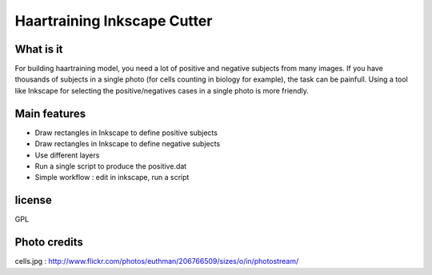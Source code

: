 
=======================================
Haartraining Inkscape Cutter
=======================================

What is it
----------------

For building haartraining model, you need a lot of positive and negative
subjects from many images.
If you have thousands of subjects in a single photo (for cells counting in
biology for example), the task can be painfull.
Using a tool like Inkscape for selecting the positive/negatives cases in a
single photo is more friendly.

Main features
---------------

* Draw rectangles in Inkscape to define positive subjects
* Draw rectangles in Inkscape to define negative subjects
* Use different layers
* Run a single script to produce the positive.dat
* Simple workflow : edit in inkscape, run a script


license
-------------

GPL


Photo credits 
-----------------

cells.jpg : http://www.flickr.com/photos/euthman/206766509/sizes/o/in/photostream/
